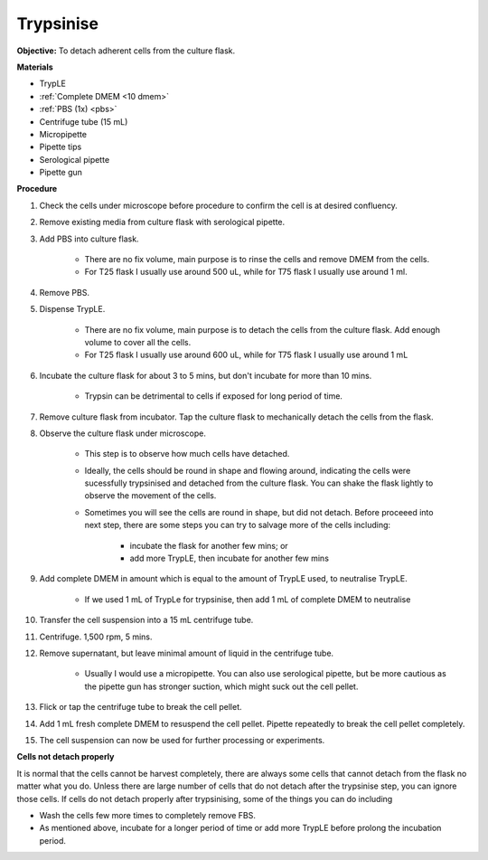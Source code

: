 .. _My target:

Trypsinise
==========

**Objective:** To detach adherent cells from the culture flask. 

**Materials**

* TrypLE 
* :ref:`Complete DMEM <10 dmem>`
* :ref:`PBS (1x) <pbs>`
* Centrifuge tube (15 mL)
* Micropipette 
* Pipette tips 
* Serological pipette 
* Pipette gun

**Procedure**

#. Check the cells under microscope before procedure to confirm the cell is at desired confluency. 
#. Remove existing media from culture flask with serological pipette. 
#. Add PBS into culture flask. 

    * There are no fix volume, main purpose is to rinse the cells and remove DMEM from the cells.
    * For T25 flask I usually use around 500 uL, while for T75 flask I usually use around 1 ml.

#. Remove PBS.
#. Dispense TrypLE.

    * There are no fix volume, main purpose is to detach the cells from the culture flask. Add enough volume to cover all the cells. 
    * For T25 flask I usually use around 600 uL, while for T75 flask I usually use around 1 mL

#. Incubate the culture flask for about 3 to 5 mins, but don't incubate for more than 10 mins.

    * Trypsin can be detrimental to cells if exposed for long period of time. 

#. Remove culture flask from incubator. Tap the culture flask to mechanically detach the cells from the flask. 
#. Observe the culture flask under microscope. 

    * This step is to observe how much cells have detached.
    * Ideally, the cells should be round in shape and flowing around, indicating the cells were sucessfully trypsinised and detached from the culture flask. You can shake the flask lightly to observe the movement of the cells. 
    * Sometimes you will see the cells are round in shape, but did not detach. Before proceeed into next step, there are some steps you can try to salvage more of the cells including: 

        * incubate the flask for another few mins; or  
        * add more TrypLE, then incubate for another few mins 

#. Add complete DMEM in amount which is equal to the amount of TrypLE used, to neutralise TrypLE. 

    * If we used 1 mL of TrypLe for trypsinise, then add 1 mL of complete DMEM to neutralise

#. Transfer the cell suspension into a 15 mL centrifuge tube. 
#. Centrifuge. 1,500 rpm, 5 mins. 
#. Remove supernatant, but leave minimal amount of liquid in the centrifuge tube. 

    * Usually I would use a micropipette. You can also use serological pipette, but be more cautious as the pipette gun has stronger suction, which might suck out the cell pellet. 

#. Flick or tap the centrifuge tube to break the cell pellet. 
#. Add 1 mL fresh complete DMEM to resuspend the cell pellet. Pipette repeatedly to break the cell pellet completely. 
#. The cell suspension can now be used for further processing or experiments. 

**Cells not detach properly**

It is normal that the cells cannot be harvest completely, there are always some cells that cannot detach from the flask no matter what you do. Unless there are large number of cells that do not detach after the trypsinise step, you can ignore those cells. If cells do not detach properly after trypsinising, some of the things you can do including

* Wash the cells few more times to completely remove FBS. 
* As mentioned above, incubate for a longer period of time or add more TrypLE before prolong the incubation period. 